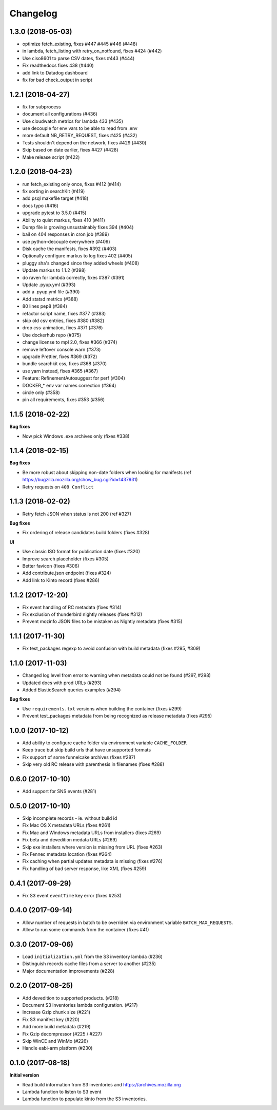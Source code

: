 Changelog
=========

1.3.0 (2018-05-03)
------------------

- optimize fetch_existing, fixes #447 #445 #446 (#448)

- in lambda, fetch_listing with retry_on_notfound, fixes #424 (#442)

- Use ciso8601 to parse CSV dates, fixes #443 (#444)

- Fix readthedocs fixes 438 (#440)

- add link to Datadog dashboard

- fix for bad check_output in script



1.2.1 (2018-04-27)
------------------

- fix for subprocess

- document all configurations (#436)

- Use cloudwatch metrics for lambda 433 (#435)

- use decouple for env vars to be able to read from .env

- more default NB_RETRY_REQUEST, fixes #425 (#432)

- Tests shouldn't depend on the network, fixes #429 (#430)

- Skip based on date earlier, fixes #427 (#428)

- Make release script (#422)



1.2.0 (2018-04-23)
------------------

- run fetch_existing only once, fixes #412 (#414)

- fix sorting in searchKit (#419)

- add psql makefile target (#418)

- docs typo (#416)

- upgrade pytest to 3.5.0 (#415)

- Ability to quiet markus, fixes 410 (#411)

- Dump file is growing unsustainably fixes 394 (#404)

- bail on 404 responses in cron job (#389)

- use python-decouple everywhere (#409)

- Disk cache the manifests, fixes #392 (#403)

- Optionally configure markus to log fixes 402 (#405)

- pluggy sha's changed since they added wheels (#408)

- Update markus to 1.1.2 (#398)

- do raven for lambda correctly, fixes #387 (#391)

- Update .pyup.yml (#393)

- add a .pyup.yml file (#390)

- Add statsd metrics (#388)

- 80 lines pep8 (#384)

- refactor script name, fixes #377 (#383)

- skip old csv entries, fixes #380 (#382)

- drop css-animation, fixes #371 (#376)

- Use dockerhub repo (#375)

- change license to mpl 2.0, fixes #366 (#374)

- remove leftover console warn (#373)

- upgrade Prettier, fixes #369 (#372)

- bundle searchkit css, fixes #368 (#370)

- use yarn instead, fixes #365 (#367)

- Feature: RefinementAutosuggest for perf (#304)

- DOCKER_* env var names correction (#364)

- circle only (#358)

- pin all requirements, fixes #353 (#356)


1.1.5 (2018-02-22)
------------------

**Bug fixes**

- Now pick Windows .exe archives only (fixes #338)


1.1.4 (2018-02-15)
------------------

**Bug fixes**

- Be more robust about skipping non-date folders when looking for
  manifests (ref https://bugzilla.mozilla.org/show_bug.cgi?id=1437931)
- Retry requests on ``409 Conflict``


1.1.3 (2018-02-02)
------------------

- Retry fetch JSON when status is not 200 (ref #327)

**Bug fixes**

- Fix ordering of release candidates build folders (fixes #328)

**UI**

- Use classic ISO format for publication date (fixes #320)
- Improve search placeholder (fixes #305)
- Better favicon (fixes #306)
- Add contribute.json endpoint (fixes #324)
- Add link to Kinto record (fixes #286)


1.1.2 (2017-12-20)
------------------

- Fix event handling of RC metadata (fixes #314)
- Fix exclusion of thunderbird nightly releases (fixes #312)
- Prevent mozinfo JSON files to be mistaken as Nightly metadata (fixes #315)

1.1.1 (2017-11-30)
------------------

- Fix test_packages regexp to avoid confusion with build metadata (fixes #295, #309)

1.1.0 (2017-11-03)
------------------

- Changed log level from error to warning when metadata could not be found (#297, #298)
- Updated docs with prod URLs (#293)
- Added ElasticSearch queries examples (#294)

**Bug fixes**

- Use ``requirements.txt`` versions when building the container (fixes #299)
- Prevent test_packages metadata from being recognized as release metadata (fixes #295)


1.0.0 (2017-10-12)
------------------

- Add ability to configure cache folder via environment variable ``CACHE_FOLDER``
- Keep trace but skip build urls that have unsupported formats
- Fix support of some funnelcake archives (fixes #287)
- Skip very old RC release with parenthesis in filenames (fixes #288)


0.6.0 (2017-10-10)
------------------

- Add support for SNS events (#281)


0.5.0 (2017-10-10)
------------------

- Skip incomplete records ­- ie. without build id
- Fix Mac OS X metadata URLs (fixes #261)
- Fix Mac and Windows metadata URLs from installers (fixes #269)
- Fix beta and devedition medata URLs (#269)
- Skip exe installers where version is missing from URL (fixes #263)
- Fix Fennec metadata location (fixes #264)
- Fix caching when partial updates metadata is missing (fixes #276)
- Fix handling of bad server response, like XML (fixes #259)


0.4.1 (2017-09-29)
------------------

- Fix S3 event ``eventTime`` key error (fixes #253)


0.4.0 (2017-09-14)
------------------

- Allow number of requests in batch to be overriden via environment variable ``BATCH_MAX_REQUESTS``.
- Allow to run some commands from the container (fixes #41)

0.3.0 (2017-09-06)
------------------

- Load ``initialization.yml`` from the S3 inventory lambda (#236)
- Distinguish records cache files from a server to another (#235)
- Major documentation improvements (#228)

0.2.0 (2017-08-25)
------------------

- Add devedition to supported products. (#218)
- Document S3 inventories lambda configuration. (#217)
- Increase Gzip chunk size (#221)
- Fix S3 manifest key (#220)
- Add more build metadata (#219)
- Fix Gzip decompressor (#225 / #227)
- Skip WinCE and WinMo (#226)
- Handle eabi-arm platform (#230)


0.1.0 (2017-08-18)
------------------

**Initial version**

- Read build information from S3 inventories and https://archives.mozilla.org
- Lambda function to listen to S3 event
- Lambda function to populate kinto from the S3 inventories.
